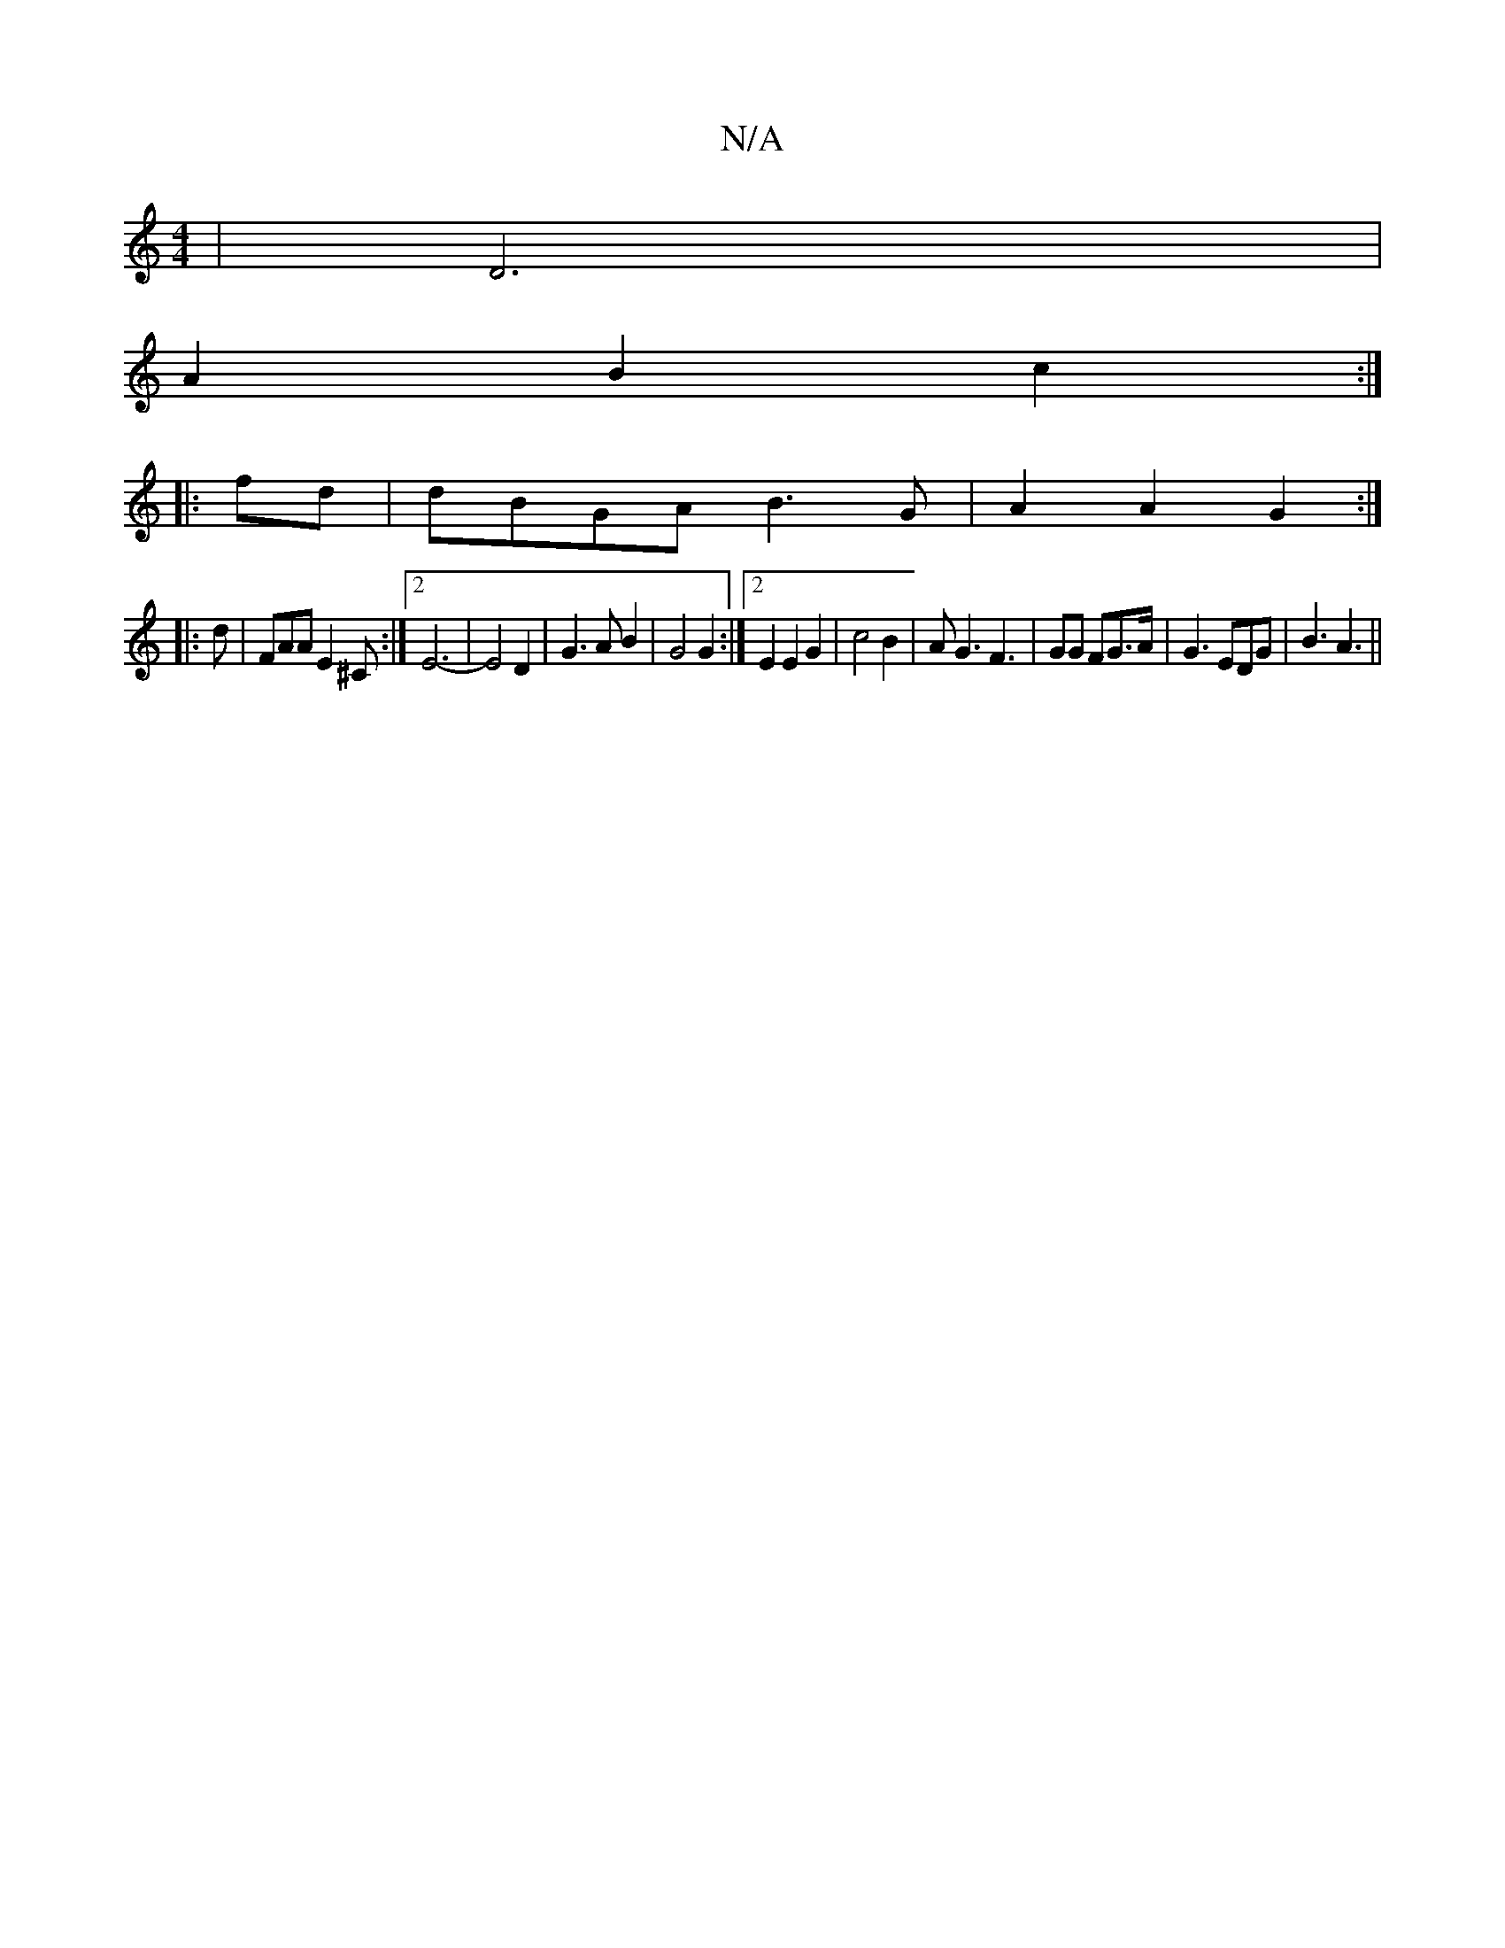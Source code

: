 X:1
T:N/A
M:4/4
R:N/A
K:Cmajor
6-|D6|
A2 B2 c2:|
|: fd | dBGA B3G | A2 A2 G2 :|
|: d | FAA E2^C:|2 E6-|E4D2|G3AB2| G4 G2 :|2 E2E2 G2|c4 B2|AG3 F3|GG FG>A|G3 EDG|B3 A3||

e|:|2 de d/B/e/d/|
c3 e K:B/2B1/2 FB/2|AF- EE3:|
|:f||
edB ge